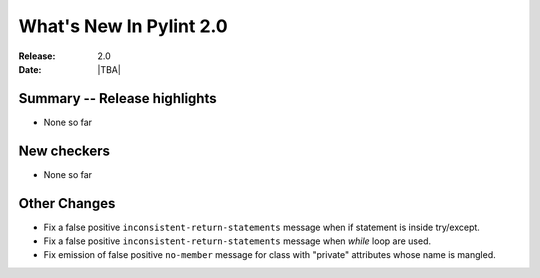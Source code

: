 **************************
  What's New In Pylint 2.0
**************************

:Release: 2.0
:Date: |TBA|


Summary -- Release highlights
=============================

* None so far

New checkers
============

* None so far

Other Changes
=============

* Fix a false positive ``inconsistent-return-statements`` message when if
  statement is inside try/except.

* Fix a false positive ``inconsistent-return-statements`` message when
  `while` loop are used.

* Fix emission of false positive ``no-member`` message for class with 
  "private" attributes whose name is mangled.
